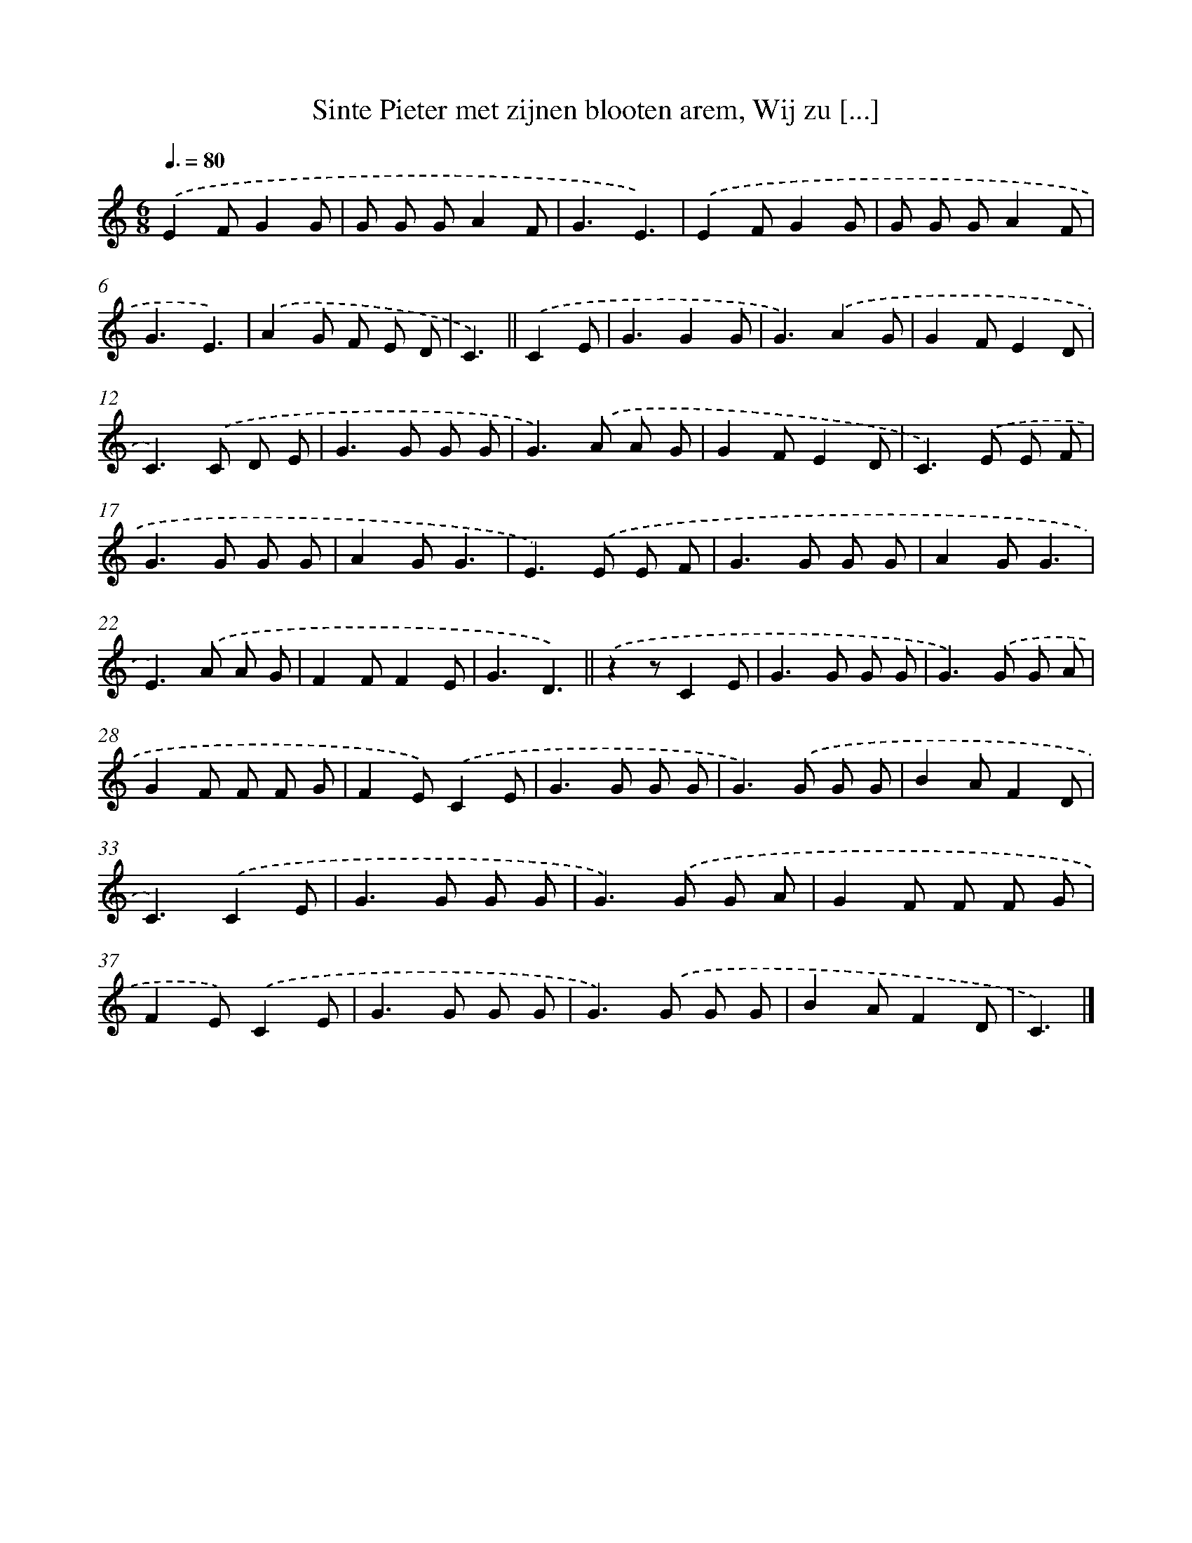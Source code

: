 X: 10443
T: Sinte Pieter met zijnen blooten arem, Wij zu [...]
%%abc-version 2.0
%%abcx-abcm2ps-target-version 5.9.1 (29 Sep 2008)
%%abc-creator hum2abc beta
%%abcx-conversion-date 2018/11/01 14:37:05
%%humdrum-veritas 203437581
%%humdrum-veritas-data 1588216112
%%continueall 1
%%barnumbers 0
L: 1/8
M: 6/8
Q: 3/8=80
K: C clef=treble
.('E2FG2G |
G G GA2F |
G3E3) |
.('E2FG2G |
G G GA2F |
G3E3) |
.('A2G F E D |
C3) ||
.('C2E [I:setbarnb 9]|
G3G2G |
G3).('A2G |
G2FE2D |
C2>).('C2 D E |
G2>G2 G G |
G2>).('A2 A G |
G2FE2D |
C2>).('E2 E F |
G2>G2 G G |
A2GG3 |
E2>).('E2 E F |
G2>G2 G G |
A2GG3 |
E2>).('A2 A G |
F2FF2E |
G3D3) ||
.('z2zC2E [I:setbarnb 26]|
G2>G2 G G |
G2>).('G2 G A |
G2F F F G |
F2E).('C2E |
G2>G2 G G |
G2>).('G2 G G |
B2AF2D |
C3).('C2E |
G2>G2 G G |
G2>).('G2 G A |
G2F F F G |
F2E).('C2E |
G2>G2 G G |
G2>).('G2 G G |
B2AF2D |
C3) |]
